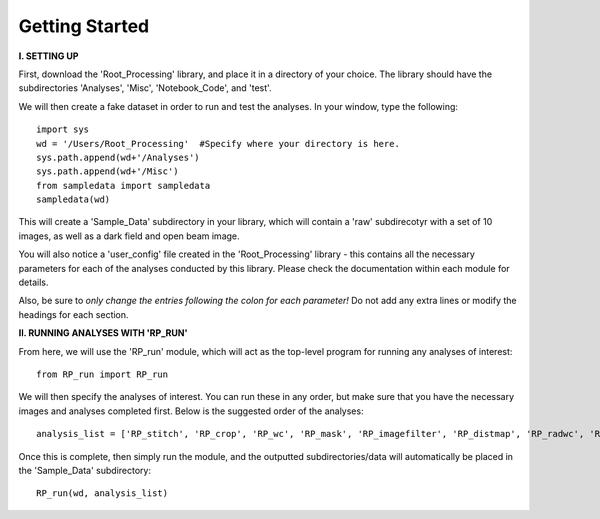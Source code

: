 .. tutorial:

****************
Getting Started
****************

**I. SETTING UP**

First, download the 'Root_Processing' library, and place it in a directory of your choice.  The library should have the subdirectories 'Analyses', 'Misc', 'Notebook_Code', and 'test'.  

We will then create a fake dataset in order to run and test the analyses.  In your window, type the following::

    import sys
    wd = '/Users/Root_Processing'  #Specify where your directory is here.
    sys.path.append(wd+'/Analyses')
    sys.path.append(wd+'/Misc')
    from sampledata import sampledata
    sampledata(wd)

This will create a 'Sample_Data' subdirectory in your library, which will contain a 'raw' subdirecotyr with a set of 10 images, as well as a dark field and open beam image.

You will also notice a 'user_config' file created in the 'Root_Processing' library - this contains all the necessary parameters for each of the analyses conducted by this library.  Please check the documentation within each module for details.  

Also, be sure to *only change the entries following the colon for each parameter!*  Do not add any extra lines or modify the headings for each section.  

**II. RUNNING ANALYSES WITH 'RP_RUN'**

From here, we will use the 'RP_run' module, which will act as the top-level program for running any analyses of interest::

    from RP_run import RP_run

We will then specify the analyses of interest.  You can run these in any order, but make sure that you have the necessary images and analyses completed first.  Below is the suggested order of the analyses::

    analysis_list = ['RP_stitch', 'RP_crop', 'RP_wc', 'RP_mask', 'RP_imagefilter', 'RP_distmap', 'RP_radwc', 'RP_rootimage']

Once this is complete, then simply run the module, and the outputted subdirectories/data will automatically be placed in the 'Sample_Data' subdirectory::
	
    RP_run(wd, analysis_list)



